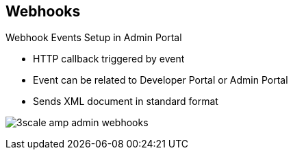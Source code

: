 :noaudio:
:scrollbar:
:data-uri:


== Webhooks

.Webhook Events Setup in Admin Portal

* HTTP callback triggered by event
* Event can be related to Developer Portal or Admin Portal
* Sends XML document in standard format

image:images/3scale_amp_admin_webhooks.png[]






ifdef::showscript[]

Transcript:

The use of webhooks allows you to tightly integrate 3scale API Management with your back-office workflow. When specified events happen within the system, your application is notified with a webhook message, and you can use the data, such as from a new account signup, to populate your CRM system.

A webhook is a custom HTTP callback triggered by an event. In the 3scale API Management system, all of the possible events are displayed as shown. When one of these events occurs, the system makes an HTTP or HTTPS request to the URI configured in the webhooks section. The default behavior is to trigger webhooks only by actions triggered from within the Developer Portal. You can also allow webhooks to be fired by actions in the Admin Portal. 



endif::showscript[]
